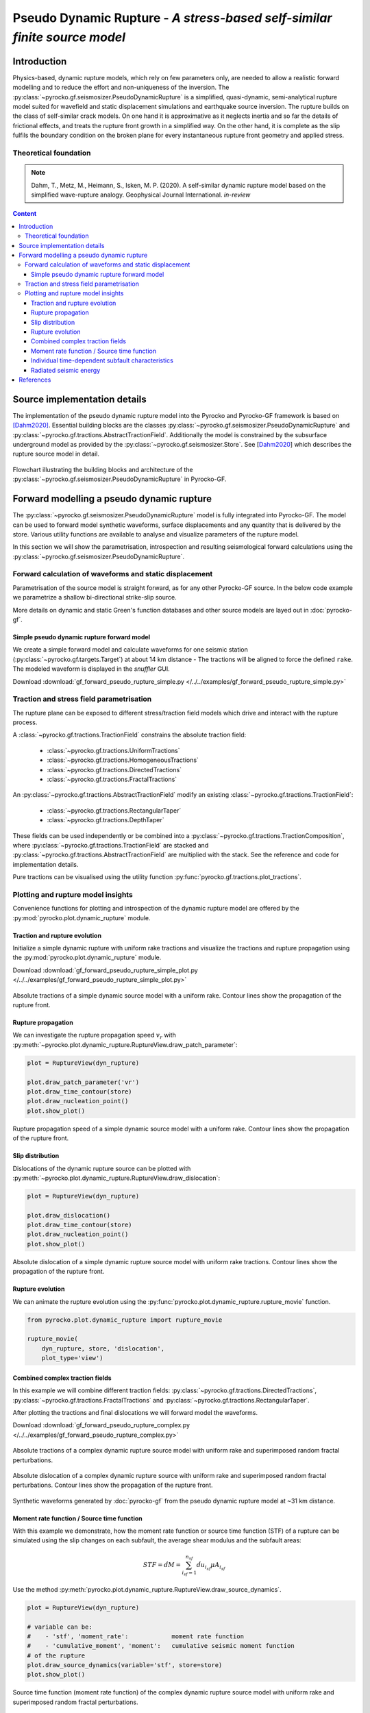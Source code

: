 ##########################################################################
Pseudo Dynamic Rupture - *A stress-based self-similar finite source model*
##########################################################################

************
Introduction
************

Physics-based, dynamic rupture models, which rely on few parameters only, are needed to allow a realistic forward modelling and to reduce the effort and non-uniqueness of the inversion. The :py:class:`~pyrocko.gf.seismosizer.PseudoDynamicRupture` is a simplified, quasi-dynamic, semi-analytical rupture model suited for wavefield and static displacement simulations and earthquake source inversion. The rupture builds on the class of self-similar crack models. On one hand it is approximative as it neglects inertia and so far the details of frictional effects, and treats the rupture front growth in a simplified way.  On the other hand, it is complete as the slip fulfils the boundary condition on the broken plane for every instantaneous rupture front geometry and applied stress.

Theoretical foundation
======================

.. note ::
    
    Dahm, T., Metz, M., Heimann, S., Isken, M. P. (2020). A self-similar dynamic rupture model based on the simplified wave-rupture analogy. Geophysical Journal International. *in-review*

.. contents :: Content
  :depth: 4

*****************************
Source implementation details
*****************************


The implementation of the pseudo dynamic rupture model into the Pyrocko and Pyrocko-GF framework is based on [Dahm2020]_. Essential building blocks are the classes :py:class:`~pyrocko.gf.seismosizer.PseudoDynamicRupture` and :py:class:`~pyrocko.gf.tractions.AbstractTractionField`. Additionally the model is constrained by the subsurface underground model as provided by the :py:class:`~pyrocko.gf.seismosizer.Store`. See [Dahm2020_] which describes the rupture source model in detail.

.. figure :: /static/pseudo-dynamic-flow-2.svg
    :align: center
    :width: 95%
    :alt: Flowchart calculation of the pseudo dynamic rupture.

    Flowchart illustrating the building blocks and architecture of the :py:class:`~pyrocko.gf.seismosizer.PseudoDynamicRupture` in Pyrocko-GF.

******************************************
Forward modelling a pseudo dynamic rupture
******************************************

The :py:class:`~pyrocko.gf.seismosizer.PseudoDynamicRupture` model is fully integrated into Pyrocko-GF. The model can be used to forward model synthetic waveforms, surface displacements and any quantity that is delivered by the store. Various utility functions are available to analyse and visualize parameters of the rupture model.

In this section we will show the parametrisation, introspection and resulting seismological forward calculations using the :py:class:`~pyrocko.gf.seismosizer.PseudoDynamicRupture`.


Forward calculation of waveforms and static displacement
========================================================

Parametrisation of the source model is straight forward, as for any other Pyrocko-GF source. In the below code example we parametrize a shallow bi-directional strike-slip source.

More details on dynamic and static Green's function databases and other source models are layed out in :doc:`pyrocko-gf`.


Simple pseudo dynamic rupture forward model
-------------------------------------------
We create a simple forward model and calculate waveforms for one seismic station (:py:class:`~pyrocko.gf.targets.Target`) at about 14 km distance - The tractions will be aligned to force the defined ``rake``. The modeled waveform is displayed in the *snuffler* GUI.

Download :download:`gf_forward_pseudo_rupture_simple.py </../../examples/gf_forward_pseudo_rupture_simple.py>`

.. literalinclude :: /../../examples/gf_forward_pseudo_rupture_simple.py
    :language: python


Traction and stress field parametrisation
=========================================

The rupture plane can be exposed to different stress/traction field models which drive and interact with the rupture process.

A :class:`~pyrocko.gf.tractions.TractionField` constrains the absolute traction field:

    * :class:`~pyrocko.gf.tractions.UniformTractions`
    * :class:`~pyrocko.gf.tractions.HomogeneousTractions`
    * :class:`~pyrocko.gf.tractions.DirectedTractions`
    * :class:`~pyrocko.gf.tractions.FractalTractions`

An :py:class:`~pyrocko.gf.tractions.AbstractTractionField` modify an existing :class:`~pyrocko.gf.tractions.TractionField`:

    * :class:`~pyrocko.gf.tractions.RectangularTaper`
    * :class:`~pyrocko.gf.tractions.DepthTaper`

These fields can be used independently or be combined into a :py:class:`~pyrocko.gf.tractions.TractionComposition`, where :py:class:`~pyrocko.gf.tractions.TractionField` are stacked and :py:class:`~pyrocko.gf.tractions.AbstractTractionField` are multiplied with the stack. See the reference and code for implementation details.

Pure tractions can be visualised using the utility function :py:func:`pyrocko.gf.tractions.plot_tractions`.



Plotting and rupture model insights
===================================

Convenience functions for plotting and introspection of the dynamic rupture model are offered by the :py:mod:`pyrocko.plot.dynamic_rupture` module.

Traction and rupture evolution
------------------------------

Initialize a simple dynamic rupture with uniform rake tractions and visualize the tractions and rupture propagation using the :py:mod:`pyrocko.plot.dynamic_rupture` module.

Download :download:`gf_forward_pseudo_rupture_simple_plot.py </../../examples/gf_forward_pseudo_rupture_simple_plot.py>`

.. literalinclude :: /../../examples/gf_forward_pseudo_rupture_simple_plot.py
    :language: python

.. figure :: /static/dynamic_simple_tractions.png
    :align: center
    :width: 70%
    :alt: Rupture propagation and tractions of a simple dynamic rupture source
        with uniform rake tractions

    Absolute tractions of a simple dynamic source model with a uniform rake. Contour lines show the propagation of the rupture front.


Rupture propagation
-------------------

We can investigate the rupture propagation speed :math:`v_r` with :py:meth:`~pyrocko.plot.dynamic_rupture.RuptureView.draw_patch_parameter`:

.. code-block :: python

    plot = RuptureView(dyn_rupture)

    plot.draw_patch_parameter('vr')
    plot.draw_time_contour(store)
    plot.draw_nucleation_point()
    plot.show_plot()


.. figure :: /static/dynamic_simple_vr.png
    :align: center
    :width: 70%
    :alt: Rupture propagation and tractions of a simple dynamic rupture source
        with uniform rake tractions

    Rupture propagation speed of a simple dynamic source model with a uniform rake. Contour lines show the propagation of the rupture front.


Slip distribution
-----------------

Dislocations of the dynamic rupture source can be plotted with :py:meth:`~pyrocko.plot.dynamic_rupture.RuptureView.draw_dislocation`:

.. code-block :: python

    plot = RuptureView(dyn_rupture)

    plot.draw_dislocation()
    plot.draw_time_contour(store)
    plot.draw_nucleation_point()
    plot.show_plot()


.. figure :: /static/dynamic_simple_dislocations.png
    :align: center
    :width: 70%
    :alt: Rupture propagation and dislocation of a simple dynamic rupture source
        with uniform rake tractions

    Absolute dislocation of a simple dynamic rupture source model with uniform rake tractions.
    Contour lines show the propagation of the rupture front.


Rupture evolution
-----------------

We can animate the rupture evolution using the :py:func:`pyrocko.plot.dynamic_rupture.rupture_movie` function.

.. code-block :: python

    from pyrocko.plot.dynamic_rupture import rupture_movie

    rupture_movie(
        dyn_rupture, store, 'dislocation',
        plot_type='view')


.. raw:: html

    <center>
        <video width="70%" controls>
            <source src="https://pyrocko.org/media/dynamic_rupt_simple_dislocation.mp4" type="video/mp4">
            Your browser does not support the video tag.
        </video>
    </center>


Combined complex traction fields
--------------------------------

In this example we will combine different traction fields: :py:class:`~pyrocko.gf.tractions.DirectedTractions`, :py:class:`~pyrocko.gf.tractions.FractalTractions` and :py:class:`~pyrocko.gf.tractions.RectangularTaper`.

After plotting the tractions and final dislocations we will forward model the waveforms.

Download :download:`gf_forward_pseudo_rupture_complex.py </../../examples/gf_forward_pseudo_rupture_complex.py>`

.. literalinclude :: /../../examples/gf_forward_pseudo_rupture_complex.py
    :language: python


.. figure :: /static/dynamic_complex_tractions.png
    :align: center
    :width: 70%
    :alt: Rupture propagation and tractions of a complex dynamic rupture source with uniform rake
        tractions and random fractal perturbations.

    Absolute tractions of a complex dynamic rupture source model with uniform rake and superimposed random fractal perturbations.



.. figure :: /static/dynamic_complex_dislocations.png
    :align: center
    :width: 70%
    :alt: Rupture propagation and dislocation of a complex dynamic rupture source
        with uniform rake tractions and random fractal perturbations.

    Absolute dislocation of a complex dynamic rupture source with uniform rake and superimposed random fractal perturbations. Contour lines show the propagation of the rupture front.


.. figure :: /static/dynamic_complex_waveforms_snuffler.png
    :align: center
    :width: 80%
    :alt: Synthetic waveforms modelled from the pseudo dynamic rupture source model.

    Synthetic waveforms generated by :doc:`pyrocko-gf` from the pseudo dynamic rupture model at ~31 km distance.



Moment rate function / Source time function
-------------------------------------------

With this example we demonstrate, how the moment rate function or source time function (STF) of a rupture can be simulated using the slip changes on each subfault, the average shear modulus and the subfault areas:

.. math:: STF = \dot{dM} = \sum_{i_{sf}=1}^{n_{sf}} \dot{du_{i_{sf}}} \mu A_{i_{sf}}

Use the method :py:meth:`pyrocko.plot.dynamic_rupture.RuptureView.draw_source_dynamics`.


.. code-block :: python

    plot = RuptureView(dyn_rupture)

    # variable can be:
    #    - 'stf', 'moment_rate':            moment rate function
    #    - 'cumulative_moment', 'moment':   cumulative seismic moment function
    # of the rupture
    plot.draw_source_dynamics(variable='stf', store=store)
    plot.show_plot()


.. figure :: /static/dynamic_source_time_function.png
    :align: center
    :width: 70%
    :alt: Source time function of a complex dynamic rupture source with uniform rake
        tractions and random fractal perturbations.

    Source time function (moment rate function) of the complex dynamic rupture source model with uniform rake and superimposed random fractal perturbations.



Individual time-dependent subfault characteristics
--------------------------------------------------

Sometimes it might be also interesting to check the time-dependent behaviour of an individual subfaults.

Use the method :py:meth:`pyrocko.plot.dynamic_rupture.RuptureView.draw_patch_dynamics`.

.. code-block :: python

    plot = RuptureView(dyn_rupture)

    # nx and ny are the indices of the subfault along strike (nx) and down dip (ny)
    # variable can be:
    #    - 'dislocation':                   length of subfault dislocation vector [m]
    #    - 'dislocation_<x, y, z>':         subfault dislocation vector component
    #                                       in strike, updip or normal direction in [m]
    #    - 'slip_rate':                     subfault slip change in [m/s]
    #    - 'moment_rate':                   subfault moment rate function
    #    - 'cumulative_moment', 'moment':   subfault summed moment function
    # of the rupture
    plot.draw_patch_dynamics(variable='slip_rate', nx=20, ny=10, store=store)
    plot.show_plot()


.. figure :: /static/dynamic_complex_patch_slip_rate.png
    :align: center
    :width: 70%
    :alt: Slip rate function of a single subfault of the complex dynamic rupture source with uniform rake tractions and random fractal perturbations.

    Slip rate function of a single subfault (:math:`n_x=20, n_y=10`) of the complex dynamic rupture source with uniform rake tractions and random fractal perturbations.


Radiated seismic energy
-----------------------

For rather complex ruptures also directivity effects in the waveforms are of interest. Using the function :py:func:`pyrocko.plot.directivity.plot_directivity` allows to plot synthetic waveforms or its envelopes at a certain distance from the source in a circular plot. It provides an easy way of visual directivity effect imaging.

.. code-block :: python

    from pyrocko.plot.directivity import plot_directivity

    # many more possible arguments are provided in the help of plot_directivity
    resp = plot_directivity(
        engine,
        dyn_rupture,
        store_id,

        # distance and azimuthal density of modelled waveforms
        distance=300*km,
        dazi=5.,

        # waveform settings
        component='R',
        quantity='displacement',
        envelope=True,

        plot_mt='full')


.. figure :: /static/dynamic_complex_directivity.png
    :align: center
    :width: 70%
    :alt: Directivity plot at 300 km distance for the complex dynamic rupture source with uniform rake tractions and random fractal perturbations.

    Directivity plot at 300 km distance for the complex dynamic rupture source with uniform rake tractions and random fractal perturbations.


**********
References
**********
.. [Dahm2020] Dahm, T., Metz, M., Heimann, S., Isken, M. P. (2020). A self-similar dynamic rupture model based on the simplified wave-rupture analogy. Geophysical Journal International. *in-review*
